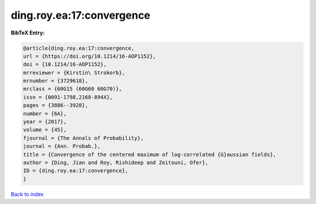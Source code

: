ding.roy.ea:17:convergence
==========================

.. :cite:t:`ding.roy.ea:17:convergence`

.. bibliography:: ../../All.bib

**BibTeX Entry:**

.. code-block:: bibtex

   @article{ding.roy.ea:17:convergence,
   url = {https://doi.org/10.1214/16-AOP1152},
   doi = {10.1214/16-AOP1152},
   mrreviewer = {Kirstin\ Strokorb},
   mrnumber = {3729618},
   mrclass = {60G15 (60G60 60G70)},
   issn = {0091-1798,2168-894X},
   pages = {3886--3928},
   number = {6A},
   year = {2017},
   volume = {45},
   fjournal = {The Annals of Probability},
   journal = {Ann. Probab.},
   title = {Convergence of the centered maximum of log-correlated {G}aussian fields},
   author = {Ding, Jian and Roy, Rishideep and Zeitouni, Ofer},
   ID = {ding.roy.ea:17:convergence},
   }

`Back to index <../index>`_
